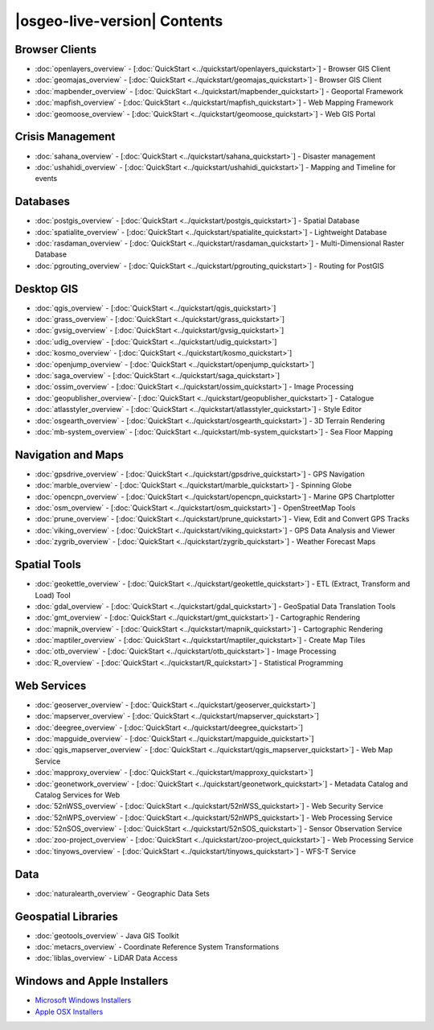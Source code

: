 .. OSGeo-Live documentation master file, created by
   sphinx-quickstart on Tue Jul  6 14:54:20 2010.
   You can adapt this file completely to your liking, but it should at least
   contain the root `toctree` directive.

|osgeo-live-version| Contents
================================================================================

Browser Clients
--------------------------------------------------------------------------------
* :doc:`openlayers_overview` - [:doc:`QuickStart <../quickstart/openlayers_quickstart>`] - Browser GIS Client
* :doc:`geomajas_overview` - [:doc:`QuickStart <../quickstart/geomajas_quickstart>`] - Browser GIS Client
* :doc:`mapbender_overview` - [:doc:`QuickStart <../quickstart/mapbender_quickstart>`] - Geoportal Framework
* :doc:`mapfish_overview` - [:doc:`QuickStart <../quickstart/mapfish_quickstart>`] - Web Mapping Framework
* :doc:`geomoose_overview` - [:doc:`QuickStart <../quickstart/geomoose_quickstart>`] - Web GIS Portal

Crisis Management
--------------------------------------------------------------------------------
* :doc:`sahana_overview` - [:doc:`QuickStart <../quickstart/sahana_quickstart>`] - Disaster management
* :doc:`ushahidi_overview` - [:doc:`QuickStart <../quickstart/ushahidi_quickstart>`] - Mapping and Timeline for events

Databases
--------------------------------------------------------------------------------
* :doc:`postgis_overview`  - [:doc:`QuickStart <../quickstart/postgis_quickstart>`] - Spatial Database
* :doc:`spatialite_overview` - [:doc:`QuickStart <../quickstart/spatialite_quickstart>`] - Lightweight Database
* :doc:`rasdaman_overview` - [:doc:`QuickStart <../quickstart/rasdaman_quickstart>`] - Multi-Dimensional Raster Database
* :doc:`pgrouting_overview` - [:doc:`QuickStart <../quickstart/pgrouting_quickstart>`] - Routing for PostGIS

Desktop GIS
--------------------------------------------------------------------------------
* :doc:`qgis_overview` - [:doc:`QuickStart <../quickstart/qgis_quickstart>`]
* :doc:`grass_overview` - [:doc:`QuickStart <../quickstart/grass_quickstart>`]
* :doc:`gvsig_overview` - [:doc:`QuickStart <../quickstart/gvsig_quickstart>`]
* :doc:`udig_overview` - [:doc:`QuickStart <../quickstart/udig_quickstart>`]
* :doc:`kosmo_overview` - [:doc:`QuickStart <../quickstart/kosmo_quickstart>`]
* :doc:`openjump_overview` - [:doc:`QuickStart <../quickstart/openjump_quickstart>`]
* :doc:`saga_overview` - [:doc:`QuickStart <../quickstart/saga_quickstart>`]
* :doc:`ossim_overview` - [:doc:`QuickStart <../quickstart/ossim_quickstart>`] - Image Processing
* :doc:`geopublisher_overview`- [:doc:`QuickStart <../quickstart/geopublisher_quickstart>`] - Catalogue
* :doc:`atlasstyler_overview` - [:doc:`QuickStart <../quickstart/atlasstyler_quickstart>`] - Style Editor
* :doc:`osgearth_overview` - [:doc:`QuickStart <../quickstart/osgearth_quickstart>`] - 3D Terrain Rendering
* :doc:`mb-system_overview` - [:doc:`QuickStart <../quickstart/mb-system_quickstart>`] - Sea Floor Mapping

Navigation and Maps
--------------------------------------------------------------------------------
* :doc:`gpsdrive_overview` - [:doc:`QuickStart <../quickstart/gpsdrive_quickstart>`] - GPS Navigation
* :doc:`marble_overview` - [:doc:`QuickStart <../quickstart/marble_quickstart>`] - Spinning Globe
* :doc:`opencpn_overview` - [:doc:`QuickStart <../quickstart/opencpn_quickstart>`] - Marine GPS Chartplotter
* :doc:`osm_overview` - [:doc:`QuickStart <../quickstart/osm_quickstart>`] - OpenStreetMap Tools
* :doc:`prune_overview` - [:doc:`QuickStart <../quickstart/prune_quickstart>`] - View, Edit and Convert GPS Tracks
* :doc:`viking_overview` - [:doc:`QuickStart <../quickstart/viking_quickstart>`] - GPS Data Analysis and Viewer
* :doc:`zygrib_overview` - [:doc:`QuickStart <../quickstart/zygrib_quickstart>`] - Weather Forecast Maps

Spatial Tools
--------------------------------------------------------------------------------
* :doc:`geokettle_overview` - [:doc:`QuickStart <../quickstart/geokettle_quickstart>`] - ETL (Extract, Transform and Load) Tool
* :doc:`gdal_overview`  - [:doc:`QuickStart <../quickstart/gdal_quickstart>`] - GeoSpatial Data Translation Tools
* :doc:`gmt_overview` - [:doc:`QuickStart <../quickstart/gmt_quickstart>`] - Cartographic Rendering
* :doc:`mapnik_overview` - [:doc:`QuickStart <../quickstart/mapnik_quickstart>`] - Cartographic Rendering
* :doc:`maptiler_overview`  - [:doc:`QuickStart <../quickstart/maptiler_quickstart>`] - Create Map Tiles
* :doc:`otb_overview` - [:doc:`QuickStart <../quickstart/otb_quickstart>`] - Image Processing
* :doc:`R_overview`  - [:doc:`QuickStart <../quickstart/R_quickstart>`] - Statistical Programming

Web Services
--------------------------------------------------------------------------------
* :doc:`geoserver_overview` - [:doc:`QuickStart <../quickstart/geoserver_quickstart>`]
* :doc:`mapserver_overview` - [:doc:`QuickStart <../quickstart/mapserver_quickstart>`]
* :doc:`deegree_overview` - [:doc:`QuickStart <../quickstart/deegree_quickstart>`]
* :doc:`mapguide_overview` - [:doc:`QuickStart <../quickstart/mapguide_quickstart>`]
* :doc:`qgis_mapserver_overview` - [:doc:`QuickStart <../quickstart/qgis_mapserver_quickstart>`] - Web Map Service
* :doc:`mapproxy_overview` - [:doc:`QuickStart <../quickstart/mapproxy_quickstart>`]
* :doc:`geonetwork_overview` - [:doc:`QuickStart <../quickstart/geonetwork_quickstart>`] - Metadata Catalog and Catalog Services for Web
* :doc:`52nWSS_overview` - [:doc:`QuickStart <../quickstart/52nWSS_quickstart>`] - Web Security Service
* :doc:`52nWPS_overview` - [:doc:`QuickStart <../quickstart/52nWPS_quickstart>`] - Web Processing Service
* :doc:`52nSOS_overview` - [:doc:`QuickStart <../quickstart/52nSOS_quickstart>`] - Sensor Observation Service
* :doc:`zoo-project_overview` - [:doc:`QuickStart <../quickstart/zoo-project_quickstart>`] - Web Processing Service
* :doc:`tinyows_overview` - [:doc:`QuickStart <../quickstart/tinyows_quickstart>`] - WFS-T Service

Data
--------------------------------------------------------------------------------
* :doc:`naturalearth_overview` - Geographic Data Sets

Geospatial Libraries
--------------------------------------------------------------------------------
* :doc:`geotools_overview` - Java GIS Toolkit
* :doc:`metacrs_overview` - Coordinate Reference System Transformations
* :doc:`liblas_overview`  - LiDAR Data Access

Windows and Apple Installers
--------------------------------------------------------------------------------
* `Microsoft Windows Installers <../../WindowsInstallers/>`_
* `Apple OSX Installers <../../MacInstallers/>`_

.. include :: ../disclaimer.rst
